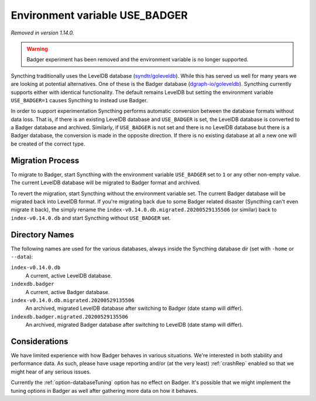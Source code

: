 Environment variable USE_BADGER
===============================

.. versionadded:: 1.7.0
.. deprecated:: 1.12.0

*Removed in version 1.14.0.*

.. warning:: Badger experiment has been removed and the environment
   variable is no longer supported.

Syncthing traditionally uses the LevelDB database (`syndtr/goleveldb
<https://github.com/syndtr/goleveldb>`__). While this has served us well for
many years we are looking at potential alternatives. One of these is the
Badger database (`dgraph-io/goleveldb
<https://github.com/dgraph-io/goleveldb>`__). Syncthing currently supports
either with identical functionality. The default remains LevelDB but setting
the environment variable ``USE_BADGER=1`` causes Syncthing to instead use
Badger.

In order to support experimentation Syncthing performs automatic conversion
between the database formats without data loss. That is, if there is an
existing LevelDB database and ``USE_BADGER`` is set, the LevelDB database is
converted to a Badger database and archived. Similarly, if ``USE_BADGER`` is
not set and there is no LevelDB database but there is a Badger database, the
conversion is made in the opposite direction. If there is no existing
database at all a new one will be created of the correct type.

Migration Process
-----------------

To migrate to Badger, start Syncthing with the environment variable
``USE_BADGER`` set to ``1`` or any other non-empty value. The current
LevelDB database will be migrated to Badger format and archived.

To revert the migration, start Syncthing without the environment variable
set. The current Badger database will be migrated back into LevelDB format.
If you're migrating back due to some Badger related disaster (Syncthing
can't even migrate it back), the simply rename the
``index-v0.14.0.db.migrated.20200529135506`` (or similar) back to
``index-v0.14.0.db`` and start Syncthing without ``USE_BADGER`` set.

Directory Names
---------------

The following names are used for the various databases, always inside the
Syncthing database dir (set with ``-home`` or ``--data``):

``index-v0.14.0.db``
    A current, active LevelDB database.

``indexdb.badger``
    A current, active Badger database.

``index-v0.14.0.db.migrated.20200529135506``
    An archived, migrated LevelDB database after switching to Badger (date stamp will differ).

``indexdb.badger.migrated.20200529135506``
    An archived, migrated Badger database after switching to LevelDB (date stamp will differ).

Considerations
--------------

We have limited experience with how Badger behaves in various situations.
We're interested in both stability and performance data. As such, please
have usage reporting and/or (at the very least) :ref:`crashRep` enabled so
that we might hear of any serious issues.

Currently the :ref:`option-databaseTuning` option has no effect on Badger.
It's possible that we might implement the tuning options in Badger as well
after gathering more data on how it behaves.
